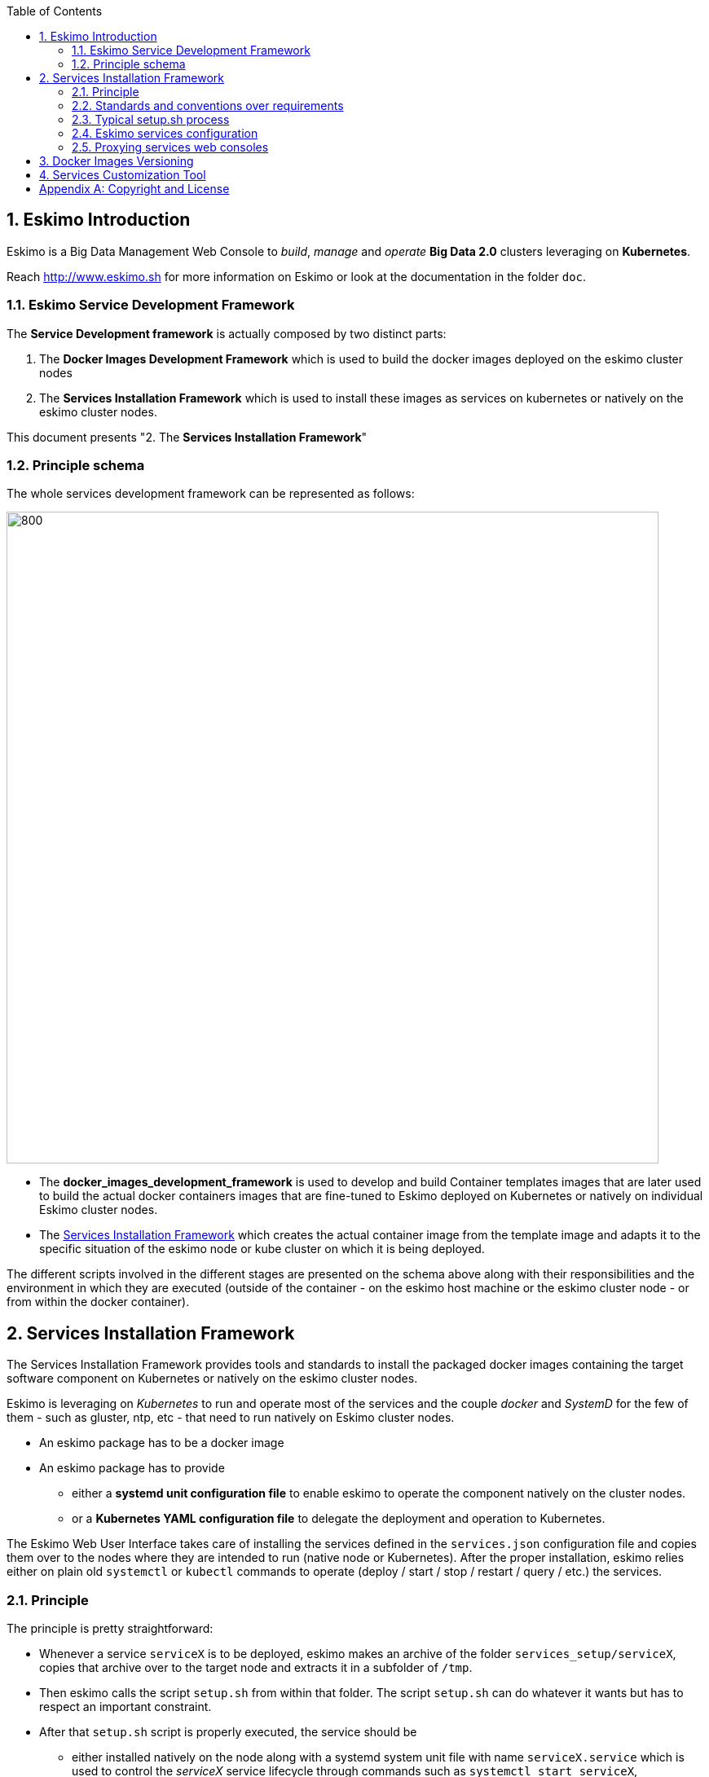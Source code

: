 ////
This file is part of the eskimo project referenced at www.eskimo.sh. The licensing information below apply just as
well to this individual file than to the Eskimo Project as a whole.

Copyright 2019 www.eskimo.sh - All rights reserved.
Author : http://www.eskimo.sh

Eskimo is available under a dual licensing model : commercial and GNU AGPL.
If you did not acquire a commercial licence for Eskimo, you can still use it and consider it free software under the
terms of the GNU Affero Public License. You can redistribute it and/or modify it under the terms of the GNU Affero
Public License  as published by the Free Software Foundation, either version 3 of the License, or (at your option)
any later version.
Compliance to each and every aspect of the GNU Affero Public License is mandatory for users who did no acquire a
commercial license.

Eskimo is distributed as a free software under GNU AGPL in the hope that it will be useful, but WITHOUT ANY
WARRANTY; without even the implied warranty of MERCHANTABILITY or FITNESS FOR A PARTICULAR PURPOSE. See the GNU
Affero Public License for more details.

You should have received a copy of the GNU Affero Public License along with Eskimo. If not,
see <https://www.gnu.org/licenses/> or write to the Free Software Foundation, Inc., 51 Franklin Street, Fifth Floor,
Boston, MA, 02110-1301 USA.

You can be released from the requirements of the license by purchasing a commercial license. Buying such a
commercial license is mandatory as soon as :
- you develop activities involving Eskimo without disclosing the source code of your own product, software,
  platform, use cases or scripts.
- you deploy eskimo as part of a commercial product, platform or software.
For more information, please contact eskimo.sh at https://www.eskimo.sh

The above copyright notice and this licensing notice shall be included in all copies or substantial portions of the
Software.
////


:sectnums:
:authors: www.eskimo.sh / 2019
:copyright: www.eskimo.sh / 2019

:toc:

== Eskimo Introduction

Eskimo is a Big Data Management Web Console to _build_, _manage_ and _operate_
*Big Data 2.0* clusters leveraging on  *Kubernetes*.

Reach http://www.eskimo.sh for more information on Eskimo or look at the documentation in the folder `doc`.

=== Eskimo Service Development Framework

The *Service Development framework* is actually composed by two distinct parts:

1. The *Docker Images Development Framework* which is used to build the docker images deployed on the eskimo cluster
   nodes
2. The *Services Installation Framework* which is used to install these images as services on kubernetes or natively on
   the eskimo cluster nodes.

This document presents "2. The *Services Installation Framework*"

=== Principle schema

The whole services development framework can be represented as follows:

ifdef::service-dev-guide-embedded[]
// suppress inspection "AsciiDocLinkResolve"
image::pngs/services-development-framework.png[800, 800, align="center"]
endif::service-dev-guide-embedded[]
ifndef::service-dev-guide-embedded[]
image::../doc/guides/service-dev-guide/pngs/services-development-framework.png[800, 800, align="center"]
endif::service-dev-guide-embedded[]


* The *docker_images_development_framework* is used to develop and build Container templates images that are later
used to build the actual docker containers images that are fine-tuned to Eskimo deployed on Kubernetes or natively on
individual Eskimo cluster nodes.
* The <<services_installation_framework>> which creates the actual container image from the template image and adapts
it to the specific situation of the eskimo node or kube cluster on which it is being deployed.

The different scripts involved in the different stages are presented on the schema above along with their
responsibilities and the environment in which they are executed (outside of the container - on the eskimo host machine
or the eskimo cluster node - or from within the docker container).





// marker for inclusion : line 80
[[services_installation_framework]]
== Services Installation Framework

The Services Installation Framework provides tools and standards to install the packaged docker images containing the
target software component on Kubernetes or natively on the eskimo cluster nodes.

Eskimo is leveraging on _Kubernetes_ to run and operate most of the services and the couple _docker_ and _SystemD_
for the few of them - such as gluster, ntp, etc - that need to run natively on Eskimo cluster nodes.

* An eskimo package has to be a docker image
* An eskimo package has to provide
** either a *systemd unit configuration file* to enable eskimo to operate the component natively on the cluster nodes.
** or a *Kubernetes YAML configuration file* to delegate the deployment and operation to Kubernetes.

The Eskimo Web User Interface takes care of installing the services defined in the `services.json`
configuration file and copies them over to the nodes where they are intended to run (native node or Kubernetes).
After the proper installation, eskimo relies either on plain old `systemctl` or `kubectl` commands to operate
(deploy / start / stop / restart / query / etc.) the services.

=== Principle

The principle is pretty straightforward:

* Whenever a service `serviceX` is to be deployed, eskimo makes an archive of the folder
`services_setup/serviceX`, copies that archive over to the target node and extracts it in a subfolder of `/tmp`.
* Then eskimo calls the script `setup.sh` from within that folder. The script `setup.sh` can do whatever it wants but has
to respect an important constraint.
* After that `setup.sh` script is properly executed, the service should be
** either installed natively on the node along with a systemd system unit file with name `serviceX.service` which is
used to control the _serviceX_ service lifecycle through
commands such as `systemctl start serviceX`,
** or properly deployed in Kubernetes and executing a POD name prefixed by the service name and a kube service matching
it. All of them being declared in a file `serviceX.k8s.yml.sh` which is actualyl a script generating the service file
after proper injection of Eskimo Topology and configuration.

The principle can be illustrated as follows:

ifdef::service-dev-guide-embedded[]
// suppress inspection "AsciiDocLinkResolve"
image::pngs/services-installation-framework.png[800, 800, align="center"]
endif::service-dev-guide-embedded[]
ifndef::service-dev-guide-embedded[]
image::../doc/guides/service-dev-guide/pngs/services-installation-framework.png[800, 800, align="center"]
endif::service-dev-guide-embedded[]


Aside from the above, nothing is enforced and service developers can implement services the way they want.

==== Gluster share mounts

Many Eskimo services can leverage on gluster to share data across cluster nodes. +
SystemD services rely on the host to mount gluster shares and then mount the share to the gluster container from the
host mount. +
The way to do this is as follows:

* The service `setup.sh` script calls the script `/usr/local/sbin/gluster-mount.sh [SHARE_NAME] [SHARE_PATH] [OWNER_USER]` +
  This script will take care of registering the gluster mount with SystemD, fstab, etc.
* The service SystemD unit file should define a dependency on the SystemD mount by using the following statements +
  `After=gluster.service` +
  `After=[SHARE_PATH_HYPHEN-SEPARATED].mount`

Using the host to mount gluster shares is interesting since it enables Eskimo users to see the content of the gluster
share using the Eskimo File Manager.

The approach is very similar for Kubernetes services, except they can't be relying on SystemD (which is not available
to Kube containers) +
So Kubernetes services actually mount the gluster share directly from inside the docker container. +
The way to do this is as follows:

* The container startup script calls the script `inContainerMountGluster.sh [SHARE_NAME] [SHARE_PATH] [OWNER_USER]`

==== OS System Users creation

OS system users required to execute Kubernetes and native services are required to be created on every node of the
Eskimo cluster nodes with consistent user IDs across the cluster . For this reason,
the linux system users to be created on every node are not created in the individual services `setup.sh` scripts. They
are created by a specific script `/usr/local/sbin/eskimo-system-checks.sh` generated at installation time by  the eskimo
base system installation script `install-eskimo-base-system.sh`.

=== Standards and conventions over requirements

There are no requirements when setting up a service on a node aside from the constraints mentioned above.
Services developers can set up services on nodes the way then want and no specific requirement is enforced by eskimo.

However, adhering to some conventions eases a lot the implementation and maintenance of these services. +
These standard conventions are as follows (illustrated for a service called `serviceX`).

* Data persistency
** Cluster node native Services should put their persistent data (to be persisted between two docker container restart)
   in `/var/lib/serviceX` which shozld be mounted from the host by the called to docker in the SystemD unit file
** Kubernetes services should either rely on Kubernetes provided persistent storage or use a gluster share.
* Services should put their log files in `/var/log/serviceX` which is mounted from the runtime host.
* If the service requires a file to track its PID, that file should be stored under `/var/run/serviceX` to be mounted
  from the runtime host as well.
* Whenever a service `serviceX` requires a subfolder of `/var/log/serviceX` to be shared among cluster nodes, a script
`setupServiceXGlusterSares.sh` should be defined that calls the common helper script (define at eskimo base system
installation on every node) `/usr/local/sbin/gluster-mount.sh` in the following way, for instance to define
 the _flink data_ share : `/usr/local/sbin/gluster-mount.sh flink_data /var/lib/flink/data flink`
* The approach is the same from within a container, but the name if the script to call is different:
`/usr/local/sbin/inContainerMountGlusterShare.sh`.

At the end of the day, it's really plain old Unix standards. The only challenge comes from the use of docker and/or
Kubernetes which requires to play with docker mounts a little. +
Just look at eskimo pre-packaged services to see examples.

=== Typical setup.sh process

==== Operations performed

The setup process implemented as a standard in the `setup.sh` script has three different stages:

. The container instantiation from the pre-packaged image performed from outside the container
. The software component setup performed from inside the container
- The registration of the service to _SystemD_ or _Kubernetes_
. The software component configuration applied at runtime, i.e. at the time the container starts, re-applied everytime.

The fourth phase is most of the time required to apply configurations depending on environment dynamically at startup
time and not statically at setup time. +
The goal is to address situations where, for instance, master services are moved to another node (native deployment) or
moved around by Kubernetes. In this case,
applying the master setup configuration at service startup time instead of statically enables to simply restart a slave
service whenever the master node is moved to another node instead of requiring to entirely re-configure them.

The install and setup process thus typically looks this way:

1. From outside the container:
* Perform required configurations on host OS (create `/var/lib` subfolder, required system user, etc.)
* Run docker container that will be used to create the set up image
* Call in container setup script

2. From inside the container:
* Create the in container required folders and system user, etc.
* Adapt configuration files to eskimo context (static configuration only !)

3. At service startup time:
* Adapt configuration to topology (See <<topology>> below)
* Start service

And that's it.

Again, the most essential configuration, the adaptation to the cluster _topology_ is not done statically at container
setup time but dynamically at service startup time.

==== Standard and conventions

While nothing is really enforced as a requirement by eskimo (aside of SystemD / Kubernetes and the name of the
`setup.sh` script, there are some standards that should be followed (illustrated for a service named `serviceX`:

* The "in container" setup script is usually called `inContainerSetupServiceX.sh`
* The script taking care of the dynamic configuration and the starting of the service - the one actually called by
systemd upon service startup - is usually called `inContainerStartServiceX.sh`
* The systemd system configuration file is usually limited to stopping and starting the docker container
* The Kubernetes deployment file usually create a deployment (for replicaset) or a statefulset along with all services
  required to reach the software component.


==== Look for examples and get inspired

Look at examples and the way the packages provided with eskimo are set up and get inspired for implementing your own
packages.


=== Eskimo services configuration

Creating the service setup folder and writing the `setup.sh` script is unfortunately not sufficient for eskimo to be
able to operate the service. +
A few additional steps are required, most importantly, defining the new service in the configuration file
`services.json`.

[[services_json]]
==== Configuration file `services.json`

In order for a service to be understood and operable by eskimo, it needs to be declared in the *services configuration
file*  `services.json`.

A service declaration in `services.json` for instance for `serviceX` would be defined as follows:

.ServiceX declaration in `services.json`
----
"serviceX" : {

  "config": {

    ## [mandatory] giving the column nbr in status table
    "order": [0-X],

    ## [optional] whether or not it has to be instaled on every node
    ## Default value is false.##
    "mandatory": [true,false],

    ## [unique] whether the service is a unique service (singpe instance) or multiple
    "unique": [true,false],

    ## [unique] whether the service is managed through Kubernetes (true) or natively
    ## on nodes with SystemD (false)
    "kubernetes": [true,false],

    ## [optional] name of the group to associate it in the status table
    "group" : "{group name}",

    ## [mandatory] name of the service. must be consistent with service under
    ## 'service_setup'
    "name" : "{service name},

    ## [mandatory] name of the image. must be consistent with docker image name under
    ## 'packages_dev'
    ## Most of the time, this is the same as {service name}
    "imageName" : "{image name},

    ## [mandatory] where to place the service in 'Service Selection Window'
    "selectionLayout" : {
      "row" : [1 - X],
      "col" : [1 - X]
    },

    ## memory to allocate to the service
    ## (negligible means the service is excluded from the memory allocation policy
    ##  Kubernetes services are accounted specifically:
    ##  - services running on all nodes are account as native services
    ##  - services running as replicaSet are accounted globally and their total
    ##    required memory is divided amongst all nodes.
    ## )
    "memory": "[negligible|small|medium|large|verylarge]",

    ## [mandatory] The logo to use whenever displaying the service in the UI is
    ##     required
    ## Use "images/{logo_file_name}" for resources packaged within eskimo web app
    ## Use "static_images/{logo_file_name}" for resources put in the eskimo
    ##    distribution folder "static_images"
    ## (static_images is configurable in eskimo.properties with property
    ##    eskimo.externalLogoAndIconFolder)
    "logo" : "[images|static_images]/{logo_file_name}"

    ## [mandatory] The icon to use ine the menu for the service
    ## Use "images/{icon_file_name}" for resources packaged within eskimo web app
    ## Use "static_images/{icon_file_name}" for resources put in the eskimo
    ##    distribution folder "static_images"
    ## (static_images is configurable in eskimo.properties with property
    ##    eskimo.externalLogoAndIconFolder)
    "icon" : "[images|static_images]/{icon_file_name}"

    # The specific Kubernetes configuration for kubernetes=true services
    "kubeConfig": {

      # the resource request to be made by PODs
      "request": {

        # The number of CPUs to be allocated to the POD(s) by Kubernetes
        # Format : X for X cpus, can have decimal values
        "cpu": "{number of CPU}, # e.g. 0.5

        # The amount of RAM to be allocated to the POD(s) by Kubernetes
        # Format: X[k|m|g|p] where k,m,g,p are multipliers (kilo, mega, etc.)
        "ram": "{amount of RAM}, # e.g. 1600m

      }
    }
  },

  ## [optional] configuration of the serice web console (if anym)
  "ui": {

    ## [optional] (A) either URL template should be configured ...
    "urlTemplate": "http://{NODE_ADDRESS}:{PORT}/",

    ## [optional] (B) .... or proxy configuration in case the service has
    ## to be proxied by eskimo
    "proxyTargetPort" : {target port},

    ## [mandatory] the time  to wait for the web console to initialize before
    ## making it available
    "waitTime": {1000 - X},

    ## [mandatory] the name of the menu entry
    "title" : "{menu name}",

    ## [mandatory] the role that the logged in user needs to have to be able
    ## to see and use the service (UI)
    ## Possible values are :
    ##  - "*" for any role (open access)
    ## - "ADMIN" to limit usage to administrators
    ## - "USER" to limit usage to users (makes little sense)
    "role" : "[*|ADMIN|USER]",

    ## [optional] the title to use for the link to the service on the status page
    "statusPageLinktitle" : "{Link Title}",

    ## [optional] Whether standard rewrite rules need to be applied to this
    ## service
    ## (Standard rewrite rules are documented hereunder)
    ## (default is true)
    "applyStandardProxyReplacements": [true|false],

    ## [optional] List of custom rewrite rules for proxying of web consoles
    "proxyReplacements" : [

      ## first rewrite rule. As many as required can be declared
      {

        ## [mandatory] Type of rwrite rule. At the moment only PLAIN is supported
        ## for full text search and replace.
        ## In the future REGEXP type shall be implemented
        "type" : "[PLAIN]",

        ## [optional] a text searched in the URL. this replacement is applied only
        ## if the text is found in the URL
        "urlPattern" : "{url_pattern}", ## e.g. controllers.js

        ## [mandatory] source text to be replaced
        "source" : "{source_URL}", ## e.g. "/API"

        ## [mandatory] replacement text
        "target" : "{proxied_URL}" ## e.g. "/eskimo/kibana/API"
      }
    ],

     ## [optional] List of page scripter
     ## Page scripts are added to the target resource just aboce the closing 'body'
     ## tag
    "pageScripters" : [
      {

        # [mandatory] the target resource where the script should be added
        "resourceUrl" : "{relative path to target resource}",

        # [mandatpry] content of the 'script' tag to be added
        "script": "{javascript script}"
      }
    ],

    ## [optional] list of URL in headers (e.g. for redirects) that should be
    ## rewritten
    "urlRewriting" : [
      {

        # [mandatory] the start pattern of the URL to be searched in returned headers
        "startUrl" : "{searched prefix}" ## e.g. "{APP_ROOT_URL}/history/",

        # [mandatory] the replacement for that pattern
        "replacement" : "{replacement}" ## e.g.
                                   ## "{APP_ROOT_URL}/spark-console/history/"
      }
    ]

  },

  ## [optional] array of dependencies that need to be available and configured
  "dependencies": [

    ## first dependency. As many as required can be declared
    {

      ## [mandatory] For services not operated by kubernetes, this is
      ## essential: it defines how the master service is determined.
      "masterElectionStrategy": "[NONE|FIRST_NODE|SAME_NODE_OR_RANDOM|RANDOM|RANDOM_NODE_AFTER|SAME_NODE|ALl_NODES]"

      ## the service relating to this dependency
      "masterService": "{master service name}",

      ## The number of master expected
      "numberOfMasters": [1-x],

      ## whether that dependency is mandatory or not
      "mandatory": [true|false],

      ## whether or not the dependent service (parent JSON definition) should be
      ## restarted in case an operation affects this service
      "restart": [true|false],
    }
  ]

  ## [optional] array of configuration properties that should be editable using the
  ## Eskimo UI. These configuration properties are injected
  "editableConfigurations": [

    ## first editable configuration. As many as required can be declared
    {

      ## the name of the configuration file to search for in the software
      ## installation directory (and sub-folders)
      "filename": "{configuration file name}", ## e.g. "server.properties"

      ## the name of the service installation folder under /usr/local/lib
      ## (eskimo standard installation path)
      "filesystemService": "{folder name}", ## e.g. "kafka"

      ## the type of the property syntax
      ##  - "variable" for a simple approach where a variable declaration of the
      ##    expected format is searched for
      ##  - "regex" for a more advanced approach where the configuration is searched
      ##    and replaces using the regex given in format
      "propertyType": "variable",

      ## The format of the property definition in the configuration file
      ## Supported formats are:
      ##  - "{name}: {value}" or
      ##  - "{name}={value}" or
      ##  - "{name} = s{value} or"
      ##  - "REXG with {name} and {value} as placeholders"
      "propertyFormat": "property format", ## e.g. "{name}={value}"

      ## The prefix to use in the configuration file for comments
      "commentPrefix": "#",

      ## The list of properties to be editable by administrators using the eskimo UI
      "properties": [

        ## first property. As many as required can be declared
        {

          ## name of the property
          "name": "{property name}", ## e.g. "num.network.threads"

          ## the description to show in the UI
          "comment": "{property description}",

          ## the default value to use if undefined by administrators
          "defaultValue": "{default property value}" ## e.g. "3"
        }
      ]
    }
  ],

  ## [optional] array of custom commands that are made available from the context
  ## menu on the System Status Page (when clicking on services status (OK/KO/etc.)
  "commands" : [
    {

      ## ID of the command. Needs to be a string with only [a-zA-Z_]
      "id" : "{command_id}", ## e.g. "show_log"

      ## Name of the command. This name is displayed in the menu
      "name" : "{command_name}", ## e.g. "Show Logs"

      ## The System command to be called on the node running the service
      "command": "{system_command}", ## e.g. "cat /var/log/ntp/ntp.log"

      ## The font-awesome icon to be displayed in the menu
      "icon": "{fa-icon}" ## e.g. "fa-file"
    }
  ],

  ## Additional environment information to be generated in eskimo_topology.sh
  ## This can contain multiple values, all possibilities are listed underneath as
  ## example
  "additionalEnvironment": {

    # Create an env var that lists all nodes where serviceX is installed
    "ALL_NODES_LIST_serviceX",

    # Create a env var that gives the number for this service, in a consistent and
    # persistent way (can be 0 or 1 based
    "SERVICE_NUMBER_[0|1]_BASED",

    # Give in evnv var the context path under which the eskimo Wen Use Interface is
    # deployed
    "CONTEXT_PATH"

  }
}
----

(Bear in mind that since json actually doesn't support such thing as comments, the example above is actually not a valid
JSON snippet - comments starting with '##' would need to be removed.)

Everything is pretty straightforward and one should really look at the services pre-packaged within eskimo to get
inspiration when designing a new service to be operated by eskimo.


[[topology]]
==== Eskimo Topology and dependency management

As stated above, the most essential configuration property in a _service definition_ is the `masterElectionStrategy`
of a dependency. +
The whole master / slave topology management logic as well as the whole dependencies framework of eskimo relies on it.

This is especially important for non-kubernetes services since most of the time the notion of "master" (in the eskimo
sense) is replaced by the usage of a kubernetes service to reach the software component deployed on Kubernetes.

==== Master Election strategy

Let's start by introducing what are the supported values for this `masterElectionStrategy` property:

* `NONE` : This is the simplest case. This enables a service to define as requiring another service without
bothering where it should be installed. It just has to be present somewhere on the cluster and the first service
doesn't care where. +
It however enforces the presence of that dependency service somewhere and refuses to validate the installation if the
dependency is not available somewhere on the eskimo nodes cluster.
* `FIRST_NODE` : This is used to define a simple dependency on another service. In addition, `FIRST_NODE` indicates that
the service where it is declared wants to know about at least one node where the dependency service is available. +
That other node should be the _first node_ found where that dependency service is available. +
_First_ node means that the nodes are processed by their order of declaration. The first node than runs the dependency
service will be given as dependency to the declaring service.
* `SAME_NODE_OR_RANDOM` : This is used to define a simple dependency on another service. In details,
`SAME_NODE_OR_RANDOM` indicates that the first service wants to know about at least one node where the dependency
service is available. +
In the case of `SAME_NODE_OR_RANDOM`, eskimo tries to find the dependency service on the very same node than
the one running the declaring service if that dependent service is available on that very same node. +
If no instance of the dependency service is not running on the very same node, then any other random node running the
dependency service is used as dependency. (This is only possible for native nodes SystemD services)
* `RANDOM` : This is used to define a simple dependency on another service. In details, `RANDOM` indicates that the
first service wants to know about at least one node where the dependency service is available. That other node can be
any other node of the cluster where the dependency service is installed.
* `RANDOM_NODE_AFTER` : This is used to define a simple dependency on another service. In details, `RANDOM_NODE_AFTER`
indicates that the first service wants to know about at least one node where that dependency service is available. +
That other node should be any node of the cluster where the second service is installed yet with a *node number*
(internal eskimo node declaration order) greater than the current node where the first service is installed. +
This is useful to define a chain of dependencies where every node instance depends on another node instance in a
circular way - pretty nifty for instance for elasticsearch discovery configuration. (This is only possible for native
nodes SystemD services)
* `SAME_NODE` : This means that the dependency service is expected to be available on the same node than the first
service, otherwise eskimo will report an error during service installation. (This is only possible for native nodes
SystemD services)
* `ALL_NODES` : this meands that every service defining this dependency will receive the full list of nodes running
the master service in an topology variable.

*The best way to understand this is to look at the examples in eskimo pre-packaged services declared in the bundled
`services.json`.*

For instance:

* Etcd wants to use the co-located instance of gluster. Since gluster is expected to be available from all nodes of the
eskimo cluster, this dependency is simply expressed as:

.etcd dependency on gluster
----
    "dependencies": [
      {
        "masterElectionStrategy": "SAME_NODE",
        "masterService": "gluster",
        "numberOfMasters": 1,
        "mandatory": false,
        "restart": true
      }
    ]
----

* kube-slave services needs to reach the first node where kube-master is available (only one in Eskimo Community
edition in anyway), so the dependency is defined as follows:

.kube-slave dependency on first kube-master
----
    "dependencies": [
      {
        "masterElectionStrategy": "FIRST_NODE",
        "masterService": "kube-master",
        "numberOfMasters": 1,
        "mandatory": true,
        "restart": true
      },
----

* kafka-manager needs to reach any random instance of kafka running on the cluster, so the dependency is expressed as
simply as:

.kafka-manager dependency on kafka:
----
    "dependencies": [
      {
        "masterElectionStrategy": "FIRST_NODE",
        "masterService": "zookeeper",
        "numberOfMasters": 1,
        "mandatory": true,
        "restart": true
      },
      {
        "masterElectionStrategy": "RANDOM",
        "masterService": "kafka",
        "numberOfMasters": 1,
        "mandatory": true,
        "restart": false
      }
----


Look at other examples to get inspired.

==== Memory allocation

Another pretty important property in a service configuration in `services.json` is the memory consumption property:
`memory`.

===== Services memory configuration

The possible values for that property are as follows :

* `negligible` : the service is not accounted in memory allocation
* `small` : the service gets a single share of memory
* `medium` : the service gets two shares of memory
* `large` : the service gets three shares of memory

The system then works by computing the sum of shares for all nodes and then allocating the available memory on the node
to every service by dividing it amongst shares and allocating the corresponding portion of memory to every service. +
Of course, the system first removes from the available memory a significant portion to ensure some room for kernel and
filesystem cache.

Also, Kubernetes services deployed as statefulSet on every node are accounted on every node; while unique kubernetes
services are accounted only partially, with a ratio corresponding to the amount of memory it would take divided by the
number of nodes. +
Since unique Kubernetes services are spread among nodes, this works well in practice and is realistic.

===== Examples of memory allocation

Let's imagine the following services installed on a cluster node, along with their memory setting:

Native services :

* *ntp* - negligible
* *prometheus* - negligible
* *gluster* - negligible
* *zookeeper* - small

Kubernetes services :

* *elasticsearch* - large
* *logstash* - small
* *kafka* - large
* *kibana* - medium
* *zeppelin* - very large

The following table gives various examples in terms of memory allocation for three different total RAM size values on the
cluster node running these services. +
The different columns gives how much memory is allocated to the different services in the different rows for various
size of total RAM.

[width="80%",frame="topbot",options="header"]
|===================
| Node total RAM                | Nbr. parts | 8 Gb node | 16 Gb node | 20 Gb node
|                               |       |       |       |
| *ntp*                         |   0   |  -    |  -    |  -
| *prometheus*                  |   0   |  -    |  -    |  -
| *gluster*                     |   0   |  -    |  -    |  -
| *zookeeper*                   |   1   |  525m | 1125m | 1425m
|                               |       |       |       |
| *elasticsearch*               |   3   | 1575m | 3375m | 4275m
| *logstash*                    |   1   |  525m | 1125m | 1425m
| *kafka*                       |   3   | 1575m | 3375m | 4275m
| *kibana*                      |  2/3*  |  350m |  750m | 950m
| *zeppelin*                    |  5/3*  |  875m | 1875m | 2375m
|                               |       |       |       |
| *_Filesystem cache reserve_*  |   3   | 1575m | 3375m | 4275m
| *_OS reserve_*                |   -   | 1000m | 1000m | 1000m
|===================

(*For 3 nodes)

The services Kibana and Zeppelin are unique services running on Kubernetes, this example above accounts that there would
be 3 nodes in the clzster, hence their memory share is split by 3 on each node.

===== Kubernetes services memory configuration

The memory configures above is injected directly in the services themselves, without any consideration for the memory
requested by the corresponding Kubernetes POD. One should take that into account and declare a comparable amount of
memory when declaring the requested POD memory for Kubernetes Services.
In fact, one should declare a little more memory as Kubernetes requested memory for POD accounting for overhead.

===== Custom memory allocation

Every Eskimo service provides a mean to administrator to specify the memory the service process should be using in the
*Eskimo Service Settings* Configuration page.


==== Topology file on cluster nodes

Every time the cluster nodes / services configuration is changed. Eskimo will verify the global services topology and
generate for every node of the cluster a "*topology definition file*".

That topology definition file defines all the dependencies and where to find them (using the notion of MASTER) for every
service running on every node.
It also gives indications about the last known services installation status along with kubernetes memory and cpu
requests, etc.

The "topology definition file" can be fond on nodes in `/etc/eskimo_topology.sh`.

[[proxying]]
=== Proxying services web consoles

Many services managed by eskimo have web consoles used to administer them, such as the kubernetes dashboard, cerebro,
kafka-manager, etc.
Some are even only web consoles used to administer other services or perform Data Science tasks, such as Kibana,
Zeppelin or EGMI, etc.

With Eskimo, these consoles, either running natively or managed by kubernetes, are reach from within Eskimo and can be
completely isolated from the client network. +
Eskimo provides these Graphical User Interfaces in its own UI and proxies the backend call through SSH tunnels to the
actual service.

Proxying is however a little more complicated to set up since eskimo needs to perform a lot of rewriting on the text
resources (javascript, html and json) served by the proxied web console to rewrite served URLs to make them pass
through the proxy.

Eskimo provides a powerful rewrite engine that one can use to implement the rewrite rules defined in the configuration
as presented above.

*The minimum configuration that needs to be given to put in place a proxy for a service is to give a value to the
property `[serviceName].ui.proxyTargetPort` indicating the target port where to find the service (either on the cluster
npdes where it runs or through the Kubernetes proxy.).*

The different possibilities to configure rewrite rules and replacements are presented above in the section
<<services_json>>.

==== Source text replacements

Proxying web consoles HTTP flow means that a lot of the text resources served by the individual target web consoles
need to be processed in such a way that absolute URLs are rewritten.
This is unfortunately tricky and many different situations can occur, from URL build dynamically in javascript to static
resources URLs in CSS files for instance.

An eskimo service developer needs to analyze the application, debug it and understand every pattern that needs to be
replaced and define a *proxy replacement* for each of them.

===== Standard replacements

A set of standard proxy replacements are implemented once and for all by the eskimo HTTP proxy for all services. By default
these standard rewrite rules are enabled for a service unless the service config declares
`"applyStandardProxyReplacements": false` in which case they are not applied to that specific service. +
This is useful when a standard rule is actually harming a specific web console behaviour.

The standard replacements are as follows:

.Standard replacements
----

{
  "type" : "PLAIN",
  "source" : "src=\"/",
  "target" : "src=\"/{PREFIX_PATH}/"
},
{
  "type" : "PLAIN",
  "source" : "action=\"/",
  "target" : "action=\"/{PREFIX_PATH}/"
},
{
  "type" : "PLAIN",
  "source" : "href=\"/",
  "target" : "href=\"/{PREFIX_PATH}/"
},
{
  "type" : "PLAIN",
  "source" : "href='/",
  "target" : "href='/{PREFIX_PATH}/"
},
{
  "type" : "PLAIN",
  "source" : "url(\"/",
  "target" : "url(\"/{PREFIX_PATH}/"
},
{
  "type" : "PLAIN",
  "source" : "url('/",
  "target" : "url('/{PREFIX_PATH}/"
},
{
  "type" : "PLAIN",
  "source" : "url(/",
  "target" : "url(/{PREFIX_PATH}/"
},
{
  "type" : "PLAIN",
  "source" : "/api/v1",
  "target" : "/{PREFIX_PATH}/api/v1"
},
{
  "type" : "PLAIN",
  "source" : "\"/static/",
  "target" : "\"/{PREFIX_PATH}/static/"
},
----

===== Custom replacements

In addition to the standard rewrite rules - that can be used or not by a service web console - an eskimo service
developer can define as many custom rewrite rules as he wants in the service configuration in `services.json` as
presented above.

Some patterns can be used in both the `source` and `target` strings that will be replaced by the framework before they
are searched, respectively injected, in the text stream:

* `CONTEXT_PATH` will be resolved by the context root at which the eskimo web application is deployed, such as for
instance `eskimo`
* `PREFIX_PATH` will be resolved by the specific context path of the service web console context, such as for instance
for kibana `\{CONTEXT_PATH\}/kibana`, e.g. `eskimo/kibana` or `kibana` if no context root is used.
* `APP_ROOT_URL` will be resolved to the full URL used to reach eskimo, e.g. `http://localhost:9191/eskimo`


==== URL rewriting

URL rewriting is another mechanism available to fine tune eskimo proxying. +
Sometimes, a service backend sends a redirect (HTTP code 302 or else) to an absolute URL. In such cases, the absolute
URL needs to be replaced by the corresponding sub-path in the eskimo context.

This is achieved using URL rewriting rules.

.URL rewriting rule example for spark-console
----

      "urlRewriting" : [
        {
          "startUrl" : "{APP_ROOT_URL}/history/",
          "replacement" : "{APP_ROOT_URL}/spark-console/history/"
        }
----

The spark history servre uses such redirect when it is loading a spark log file for as long as the spark log file is
being loaded.
The rule above takes care or replacing such URL used in the HTTP redirect.


==== Page scripters

Page scripters form a third mechanism aimed at customizing the behaviour of proxied application. They consists of
declaring a javascript snippet that is injected at the bottom of the `body` tag in the referenced HTML document.


[[docker_images_versioning]]
== Docker Images Versioning

The different scripts presented above and available with each and every service as part of the _Services Installation
Framwork_ can be customized at will as ad often as required. +
Whenever one of these scripts is updated or customized, one simply needs to _reinstall_ the service using

* either the "_Setup Eskimo Nodes_" platform administration menu entry (for node native services)
* or the "_Setup Kube Services_" platformadministration menu entry (for node kubernetes services)

This can be done as frequentely as required.

The system works by incrementing the image tag number at each and every installation and restarting the service (either
using SystemD for native services, or _kubectl_ for Kubernetes services.

The first time a service is installed, it will get the number "1" as tag, the seond time will make the tag number
updated to the number "2", and so on. +
The system automaticically purges and clobbers the previous tags and the docker filesysten layers (overlay) that might
not be required anymore.


[[services_customizatio_tool]]
== Services Customization Tool

Services can be customized by updating or customizing the different scripts presented in
<<services_installation_framework>> above and available with each and every service. As explained in
<<docker_images_versioning>>, this can be done at will and one just needs to reinstall the corresponding service to make
his changes deployed on the system.

But eskimo also provides a utility tool to perform such customization on the live systen, without requiring to get
back to the eskimo UI and reinstall a service from the UI. +
Whenever one is develpping a new service or feature, havigng to get back to Eskimo and the full reinstallation procedure
is cumbersome. This script is intended for this purpose, being able to quickly evolve services in an efficient and easy
fashion.

The principle is illustrated as follows:

ifdef::service-dev-guide-embedded[]
// suppress inspection "AsciiDocLinkResolve"
image::pngs/services-customization-tool.png[800, 800, align="center"]
endif::service-dev-guide-embedded[]
ifndef::service-dev-guide-embedded[]
image::../doc/guides/service-dev-guide/pngs/services-customization-tool.png[800, 800, align="center"]
endif::service-dev-guide-embedded[]


This tool takes the form of a shell script and is named `eskimo-edit-image.sh`.

.`eskimo-edit-image.sh usage
----
[root@test-node1 vagrant]# eskimo-edit-image.sh -h
eskimo-edit-image [-h] SERVICE [SCRIPT]
where SERVICE is the eskimo service / container name whose image is to be edited
SCRIPT is an optional script path to perfom customization
[root@test-node1 vagrant]#

----

It takes as argument the name of the service to be modified (which corresponds to the docker image name once a service
is installed) as well as an optional _shell script path_ aimed at performing the customization. +
If the customization script is omitted, then an interactive shell prompt is presented to the user for him to be able to
perform the customization interactively.

As an example, this would be the way to make the `vim` command available in the `cerebro` container:

.Install `vim` in cerebro
----
[root@test-node1 vagrant]# eskimo-edit-image.sh cerebro
 - Image to be edited is kubernetes.registry:5000/cerebro
 - Parsing arguments
 - Creating Kubernetes service DNS entries
 - Temp container name is e6d78843-9469-4ed2-bb04-a381d0e588a5
 - Finding new tag for container image
 - Launching Container ...
 - Invoking shell in container. You can now type commands!
root@test-node1:/# apt-get install vim
Reading package lists... Done
Building dependency tree... Done
Reading state information... Done
The following additional packages will be installed:
  vim-common vim-runtime xxd
Suggested packages:
  ctags vim-doc vim-scripts
The following NEW packages will be installed:
  vim vim-common vim-runtime xxd
0 upgraded, 4 newly installed, 0 to remove and 0 not upgraded.
Need to get 8138 kB of archives.
After this operation, 36.9 MB of additional disk space will be used.
Do you want to continue? [Y/n] y
...
root@test-node1:/# exit
exit
 - Customization command exited successfully, will now save change as new tag in kubernetes.registry:5000/cerebro:2
 - Committing the changes to the container
 - Stopping container
 - Pushing image in docker registry
 - Deleting previous tag
 - Deleting previous container image tag 1
 - Attempting to delete it with registry tag as well
 - Searching for previous image tag 1 in registry to delete it (if appliable)
   + Deleting previous container image tag 1 from registry
   + Garbage collecting layers
----

As a result of the above sequence, a new tag version "2" will be available in the system for the docker image use by
the service `cerebro`. +
The user is then left with restarting _cerebro_ manually on Kubernetes, which can be done with the help of the
`eskimo-kubectl` command:

.restarting cerebro on Kubernetes
----
[root@test-node1 vagrant]# eskimo-kubectl restart cerebro kubernetes
 - Restart Service cerebro
   + Deleting cerebro
service "cerebro" deleted
deployment.apps "cerebro" deleted
   + (Re-)applying cerebro
service/cerebro created
deployment.apps/cerebro created
[root@test-node1 vagrant]#
----






// marker for exclusion : line 1030



[appendix]
== Copyright and License


Eskimo is Copyright 2019 - 2023 eskimo.sh - All rights reserved. +
Author : http://www.eskimo.sh

Eskimo is available under a dual licensing model : commercial and GNU AGPL. +
If you did not acquire a commercial licence for Eskimo, you can still use it and consider it free software under the
terms of the GNU Affero Public License. You can redistribute it and/or modify it under the terms of the GNU Affero
Public License  as published by the Free Software Foundation, either version 3 of the License, or (at your option)
any later version. +
Compliance to each and every aspect of the GNU Affero Public License is mandatory for users who did no acquire a
commercial license.

Eskimo is distributed as a free software under GNU AGPL in the hope that it will be useful, but WITHOUT ANY
WARRANTY; without even the implied warranty of MERCHANTABILITY or FITNESS FOR A PARTICULAR PURPOSE. See the GNU
Affero Public License for more details.

You should have received a copy of the GNU Affero Public License along with Eskimo. If not,
see <https://www.gnu.org/licenses/> or write to the Free Software Foundation, Inc., 51 Franklin Street, Fifth Floor,
Boston, MA, 02110-1301 USA.

You can be released from the requirements of the license by purchasing a commercial license. Buying such a
commercial license is mandatory as soon as :

* you develop activities involving Eskimo without disclosing the source code of your own product, software, platform,
  use cases or scripts.
* you deploy eskimo as part of a commercial product, platform or software.

For more information, please contact eskimo.sh at https://www.eskimo.sh

The above copyright notice and this licensing notice shall be included in all copies or substantial portions of the
Software.